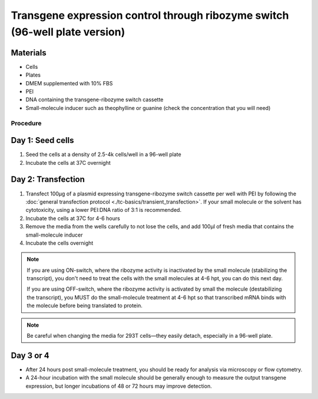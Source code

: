 ============================================================================
Transgene expression control through ribozyme switch (96-well plate version)
============================================================================

Materials
---------

- Cells
- Plates
- DMEM supplemented with 10% FBS
- PEI
- DNA containing the transgene-ribozyme switch cassette
- Small-molecule inducer such as theophylline or guanine (check the concentration that you will need)

Procedure
=========

Day 1: Seed cells
-----------------------------------

1. Seed the cells at a density of 2.5-4k cells/well in a 96-well plate
2. Incubate the cells at 37C overnight

Day 2: Transfection
-------------------

1. Transfect 100μg of a plasmid expressing transgene-ribozyme switch cassette per well with PEI by following the :doc:`general transfection protocol <./tc-basics/transient_transfection>`. If your small molecule or the solvent has cytotoxicity, using a lower PEI:DNA ratio of 3:1 is recommended.
2. Incubate the cells at 37C for 4-6 hours
3. Remove the media from the wells carefully to not lose the cells, and add 100μl of fresh media that contains the small-molecule inducer
4. Incubate the cells overnight

.. note::
  If you are using ON-switch, where the ribozyme activity is inactivated by the small molecule (stabilizing the transcript), you don't need to treat the cells with the small molecules at 4-6 hpt, you can do this next day.

  If you are using OFF-switch, where the ribozyme activity is activated by small the molecule (destabilizing the transcript), you MUST do the small-molecule treatment at 4-6 hpt so that transcribed mRNA binds with the molecule before being translated to protein.

.. note::
  Be careful when changing the media for 293T cells—they easily detach, especially in a 96-well plate.

Day 3 or 4
---------------

- After 24 hours post small-molecule treatment, you should be ready for analysis via microscopy or flow cytometry.
- A 24-hour incubation with the small molecule should be generally enough to measure the output transgene expression, but longer incubations of 48 or 72 hours may improve detection.
